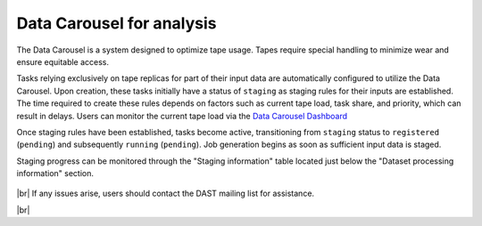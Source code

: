 ============================
Data Carousel for analysis
============================

The Data Carousel is a system designed to optimize tape usage. Tapes require special handling to minimize wear and ensure equitable access.

Tasks relying exclusively on tape replicas for part of their input data are automatically configured to utilize the Data Carousel. Upon creation, these tasks initially have a status of ``staging`` as staging rules for their inputs are established. The time required to create these rules depends on factors such as current tape load, task share, and priority, which can result in delays. Users can monitor the current tape load via the `Data Carousel Dashboard <https://bigpanda.cern.ch/dc/dash/?tasktype=analy>`_

Once staging rules have been established, tasks become active, transitioning from ``staging`` status to ``registered`` (``pending``) and subsequently ``running`` (``pending``). Job generation begins as soon as sufficient input data is staged.

Staging progress can be monitored through the "Staging information" table located just below the "Dataset processing information" section.

.. figure:: images/bigpanda_staging_info.png
  :align: center

|br|
If any issues arise, users should contact the DAST mailing list for assistance.

|br|
